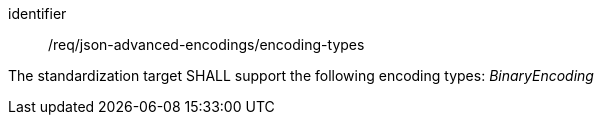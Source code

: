 [requirement,model=ogc]
====
[%metadata]
identifier:: /req/json-advanced-encodings/encoding-types

The standardization target SHALL support the following encoding types: _BinaryEncoding_
====
